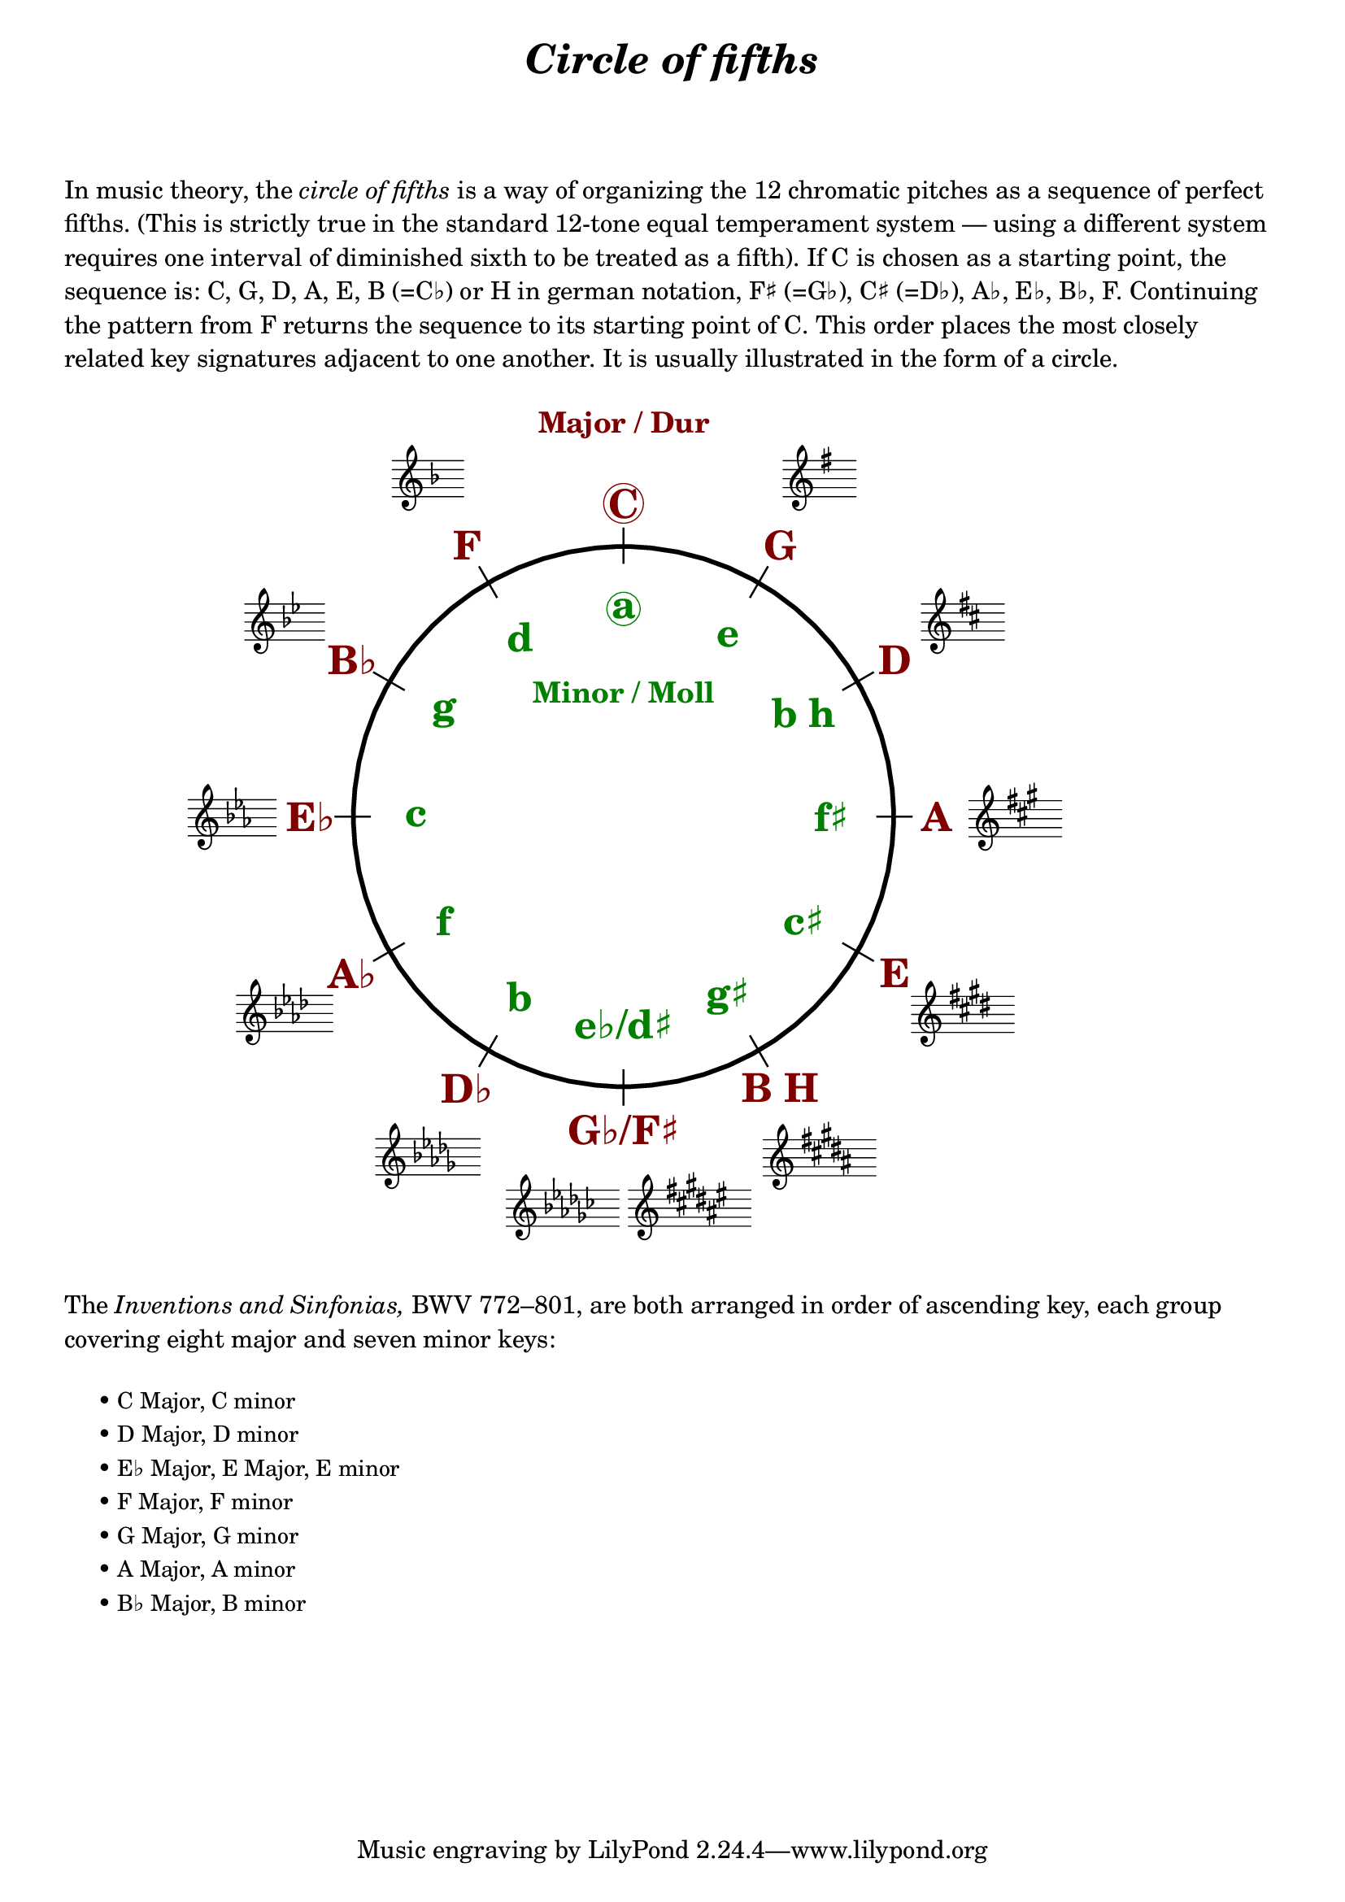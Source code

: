 \language "deutsch"

%% http://lsr.di.unimi.it/LSR/Item?id=1040
%% created by Manuela
%% thanks to the German forum http://www.lilypondforum.de
%% feel free to change and distribute
%%
%% draw a circle of fifths with Lilypond
%% in the style like here https://commons.wikimedia.org/wiki/File:Quintenzirkeldeluxe.png
%% you can use more Scheme if you like
%% e.g. drawing the ticker lines with whitening cirle as one graph
%% needs no include files

%% creating the score snippets
%% we remove some items not needed

coflayout = \layout {
  indent = #0
  \context {
    \Staff
    \omit TimeSignature
    \omit BarLine
    explicitClefVisibility = #end-of-line-invisible
    explicitKeySignatureVisibility = #end-of-line-invisible
    \remove "Accidental_engraver"
  }
  \context {
    \Voice
    \omit NoteHead
    \omit Stem
  }
  \context {
    \Score
    \override BarNumber.break-visibility = #all-invisible
    \override KeyCancellation.break-visibility = #'#(#f #f #f)
  }
}

%% define score snippets als markups
%% in order of appearance

CDur   = \markup \score { { \key c \major g'4 } \coflayout }
GDur   = \markup \score { { \key g \major g'4 } \coflayout }
DDur   = \markup \score { { \key d \major g'4 } \coflayout }
ADur   = \markup \score { { \key a \major g'4 } \coflayout }
EDur   = \markup \score { { \key e \major g'4 } \coflayout }
HDur   = \markup \score { { \key h \major g'4 } \coflayout }
FisDur = \markup \score { { \key fis \major g'4 } \coflayout }
GesDur = \markup \score { { \key ges \major g'4 } \coflayout }
DesDur = \markup \score { { \key des \major g'4 } \coflayout }
AsDur  = \markup \score { { \key as \major g'4 } \coflayout }
EsDur  = \markup \score { { \key es \major g'4 } \coflayout }
BDur   = \markup \score { { \key b \major g'4 } \coflayout }
FDur   = \markup \score { { \key f \major g'4 } \coflayout }

#(define (st-rot stencil myangle)
   ;; just for shortening the code
   (ly:stencil-rotate stencil myangle 0 0))

#(define (x-width mystencil)
   (let* ((x-ext (ly:stencil-extent mystencil X)))
     (- (cdr x-ext) (car x-ext))))

#(define (y-width mystencil)
   (let* ((y-ext (ly:stencil-extent mystencil Y)))
     (- (cdr y-ext) (car y-ext))))

#(define (bogen winkel)
   (* ( / winkel 180) PI))

#(define (kreis-punkt radius winkel)
   ;; this function returns the coordinates of a point on a circumference
   ;; as pair depending on radius and angle
   ;; like a clock: start at midnight ;-)
   ;; winkel = angle (in degrees)
   ;; '(x . y)
   (let* ((wiboma (bogen winkel)) ;; calculate angle as radian measure
           (x-sin (sin wiboma))
           (y-cos (cos wiboma))
           (x-cor (* x-sin radius))
           (y-cor (* y-cos radius)))
     (cons x-cor y-cor)))

#(define (mittel-punkt stencil)
   ;; returns the coordinates of the middle of the stencil als pair
   ;; '( x-middle . y-middle)
   (let*
    ((x-li (car (ly:stencil-extent stencil X)))
     (x-re (cdr (ly:stencil-extent stencil X)))
     (y-li (car (ly:stencil-extent stencil Y)))
     (y-re (cdr (ly:stencil-extent stencil Y))))
    (cons (/ (+ x-li x-re) 2) (/ (+ y-li y-re) 2))))

#(define (move-to-circle radius winkel stencil)
   ;; move a stencil to the edge of a cirle
   ;; depending on radius and angle
   ;; the arithmetic middle of the stenil coordinates is the reference point
   ;; which is moved with its `mittel-punkt' to `kreis-punkt'
   (let* ((mittel (mittel-punkt stencil))
          (mittel-x (car mittel))
          (mittel-y (cdr mittel))
          (kreis (kreis-punkt radius winkel))
          (kreis-x (car kreis))
          (kreis-y (cdr kreis)))
     (ly:stencil-translate stencil
       (cons
        (- kreis-x mittel-x)
        (- kreis-y mittel-y)))))

#(define-markup-command (move-markup layout props mymark radius winkel)
   (markup? number? number?)
   (move-to-circle radius winkel (interpret-markup layout props mymark)))

#(define (move-to-circle-x radius winkel stencil delta)
   ;; move stencil down (at six)
   ;; winkel=0:  left aligned
   ;; winkel<>0: right aligned
   ;; just for Fis/Ges Dur needed
   ;; two scales at six
   (let* ((mittel (mittel-punkt stencil))
          (mittel-x (car mittel))
          (mittel-y (cdr mittel))
          (kreis (kreis-punkt radius winkel))
          (kreis-x (car kreis))
          (kreis-y (cdr kreis)))
     (if (= winkel 0)
         (ly:stencil-translate stencil
           (cons
            (+ (* -2 mittel-x) delta)
            (* radius -1)))
         (ly:stencil-translate stencil
           (cons
            delta
            (* radius -1))))))

#(define-markup-command (move-markup-x layout props mymark radius winkel delta)
   (markup? number? number? number?)
   (move-to-circle-x radius winkel (interpret-markup layout props mymark) delta))

#(define-markup-command (move-and-scale layout props mymark faktor x-offset)
   (markup? number? number?)
   (ly:stencil-translate
    (ly:stencil-scale
     (interpret-markup layout props mymark)
     faktor faktor)
    (cons x-offset 0))
   )

#(define QC-radius 30) %% inner radius of the cirle
#(define Abstand 1.45)  %% try what looks best
#(define ticker-len 1.07)
#(define outer-radius (* QC-radius Abstand)) %% outer radius
#(define Dur-radius (* QC-radius 1.16))  %% try what looks best
#(define moll-radius (/ QC-radius 1.3)) %% try what looks best

#(define ticker-line
   ;; this is the archetype of the ticker lines
   ;; that connect the majors with the minors
   ;; I combine six of them rotated at 30, 60, ... degrees
   (make-filled-box-stencil (cons -0.1 0.1)
     (cons (* -1 QC-radius ticker-len) (* QC-radius ticker-len))))

QuiZi = \markup \center-column {
  %% Score snippets
  \combine \move-markup \GDur #outer-radius #30
  \combine \move-markup \DDur #outer-radius #60
  \combine \move-markup \ADur #outer-radius #90
  \combine \move-markup \EDur #outer-radius #120
  \combine \move-markup \HDur #outer-radius #150
  \combine \move-markup-x \FisDur #outer-radius #180 #0.5
  \combine \move-markup-x \GesDur #outer-radius #0 #-0.5
  \combine \move-markup \DesDur #outer-radius #210
  \combine \move-markup \AsDur #outer-radius #240
  \combine \move-markup \EsDur #outer-radius #270
  \combine \move-markup \BDur #outer-radius #300
  \combine \move-markup \FDur #outer-radius #330
  %% ticker lines
  \combine \stencil \ticker-line
  \combine \stencil #(st-rot ticker-line 30)
  \combine \stencil #(st-rot ticker-line 60)
  \combine \stencil #(st-rot ticker-line 90)
  \combine \stencil #(st-rot ticker-line 120)
  \combine \stencil #(st-rot ticker-line 150)
  %% whiten the interior of the circle
  \with-color #white
  \combine \draw-circle #(/ QC-radius ticker-len) #0 ##t
  %% add major letters in blue
  \with-color #darkred
  \abs-fontsize #22 \bold
  \combine \move-markup \circle "C" #Dur-radius #0
  \combine \move-markup "G" #Dur-radius #30
  \combine \move-markup "D" #Dur-radius #60
  \combine \move-markup "A" #Dur-radius #90
  \combine \move-markup "E" #Dur-radius #120
  \combine \move-markup "B H" #Dur-radius #150
  \combine \move-markup "G♭/F♯" #Dur-radius #180
  \combine \move-markup "D♭" #Dur-radius #210
  \combine \move-markup "A♭" #Dur-radius #240
  \combine \move-markup "E♭" #Dur-radius #270
  \combine \move-markup "B♭" #Dur-radius #300
  \combine \move-markup "F" #Dur-radius #330
  \with-color #darkgreen
  \combine \move-markup \circle "a" #moll-radius #0
  \combine \move-markup "e" #moll-radius #30
  \combine \move-markup "b h" #moll-radius #60
  \combine \move-markup "f♯" #moll-radius #90
  \combine \move-markup "c♯" #moll-radius #120
  \combine \move-markup "g♯" #moll-radius #150
  \combine \move-markup "e♭/d♯" #moll-radius #180
  \combine \move-markup "b" #moll-radius #210
  \combine \move-markup "f" #moll-radius #240
  \combine \move-markup "c" #moll-radius #270
  \combine \move-markup "g" #moll-radius #300
  \combine \move-markup "d" #moll-radius #330
  \abs-fontsize #16
  \with-color #darkred
  \combine \move-markup "Major / Dur" #outer-radius #0
  \with-color #darkgreen
  \combine \move-markup "Minor / Moll" #(* moll-radius 0.6) #0
  \with-color #black
  \draw-circle #QC-radius #0.5 ##f
}

\markup \center-column {
  \fill-line \abs-fontsize #18 \bold \italic {
    "Circle of fifths"
  }
  \null\null\null
}

\markup \column {
  \wordwrap \abs-fontsize #11 {
     In music theory, the \italic { circle of fifths } is a way of organizing the 12 chromatic
     pitches as a sequence of perfect fifths.
     (This is strictly true in the standard 12-tone equal temperament system — using a different
     system requires one interval of diminished sixth to be treated as a fifth).

     If C is chosen as a starting point, the sequence is:
     C, G, D, A, E, B (=C♭) or H in german notation, F♯ (=G♭), C♯ (=D♭), A♭, E♭, B♭, F.
     Continuing the pattern from F returns the sequence to its starting point of C.
     This order places the most closely related key signatures adjacent to one another.
     It is usually illustrated in the form of a circle.
  }
  \null\null
}

\markup \move-and-scale \QuiZi #0.8 #11

\markup \column {
  \null\null
  \wordwrap \abs-fontsize #11 {
    The \italic { Inventions and Sinfonias, } BWV 772–801,
    % also known as the \italic { Two- and Three-Part Inventions, }
    are both arranged in order of ascending key, each group covering eight major and seven minor keys:
  }
  \null\null
}
\markup \column \abs-fontsize #10 \translate #'(3 . 0) {
  \string-lines {
     "• C Major, C minor
      • D Major, D minor
      • E♭ Major, E Major, E minor
      • F Major, F minor
      • G Major, G minor
      • A Major, A minor
      • B♭ Major, B minor"
  }
  \null\null

%  \key c \major   \key c \minor    Do
%  \key d \major   \key d \minor    Re
%  \key ees \major                  Re♭
%  \key e \major   \key e \minor    Mi
%  \key f \major   \key f \minor    Fa
%  \key g \major   \key g \minor    Sol
%  \key a \major   \key a \minor    La
%  \key bes \major                  Si♭ Si
%  \key b \minor
}

\language "nederlands"

